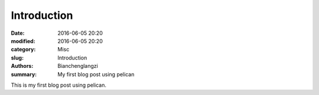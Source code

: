 Introduction
##############

:date: 2016-06-05 20:20
:modified: 2016-06-05 20:20
:category: Misc
:slug: Introduction
:authors: Bianchenglangzi
:summary: My first blog post using pelican


This is my first blog post using pelican.
